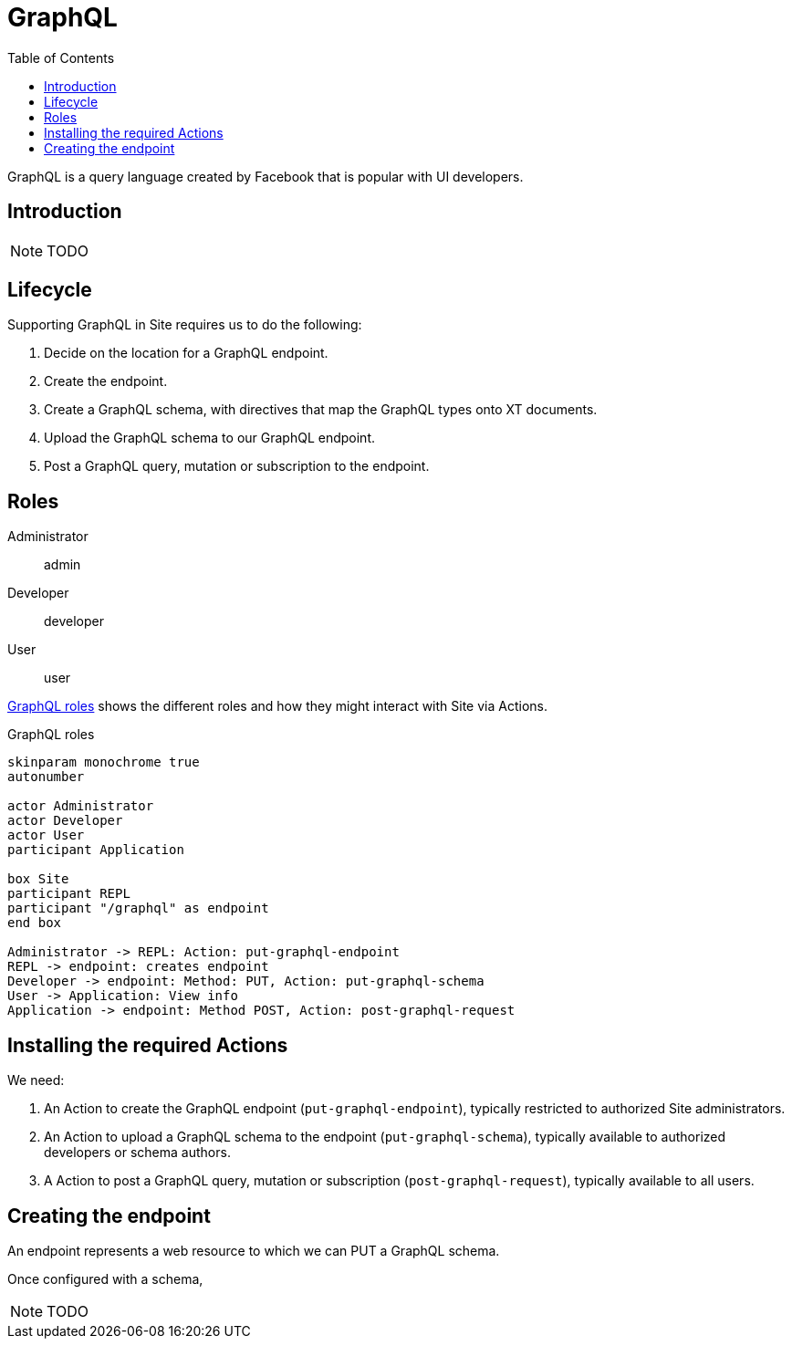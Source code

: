 = GraphQL
:toc: left

GraphQL is a query language created by Facebook that is popular with UI
developers.

== Introduction

NOTE: TODO

== Lifecycle

Supporting GraphQL in Site requires us to do the following:

. Decide on the location for a GraphQL endpoint.
. Create the endpoint.
. Create a GraphQL schema, with directives that map the GraphQL types onto XT documents.
. Upload the GraphQL schema to our GraphQL endpoint.
. Post a GraphQL query, mutation or subscription to the endpoint.

== Roles

Administrator:: admin

Developer:: developer

User:: user

<<graphql-roles>> shows the different roles and how they might interact with Site via Actions.

.GraphQL roles
[[graphql-roles]]
[plantuml,graphql-roles,svg]
....
skinparam monochrome true
autonumber

actor Administrator
actor Developer
actor User
participant Application

box Site
participant REPL
participant "/graphql" as endpoint
end box

Administrator -> REPL: Action: put-graphql-endpoint
REPL -> endpoint: creates endpoint
Developer -> endpoint: Method: PUT, Action: put-graphql-schema
User -> Application: View info
Application -> endpoint: Method POST, Action: post-graphql-request
....

== Installing the required Actions

We need:

. An Action to create the GraphQL endpoint (`put-graphql-endpoint`), typically
restricted to authorized Site administrators.

. An Action to upload a GraphQL schema to the endpoint (`put-graphql-schema`),
typically available to authorized developers or schema authors.

. A Action to post a GraphQL query, mutation or subscription
(`post-graphql-request`), typically available to all users.

== Creating the endpoint

An endpoint represents a web resource to which we can PUT a GraphQL schema.

Once configured with a schema,

NOTE: TODO
